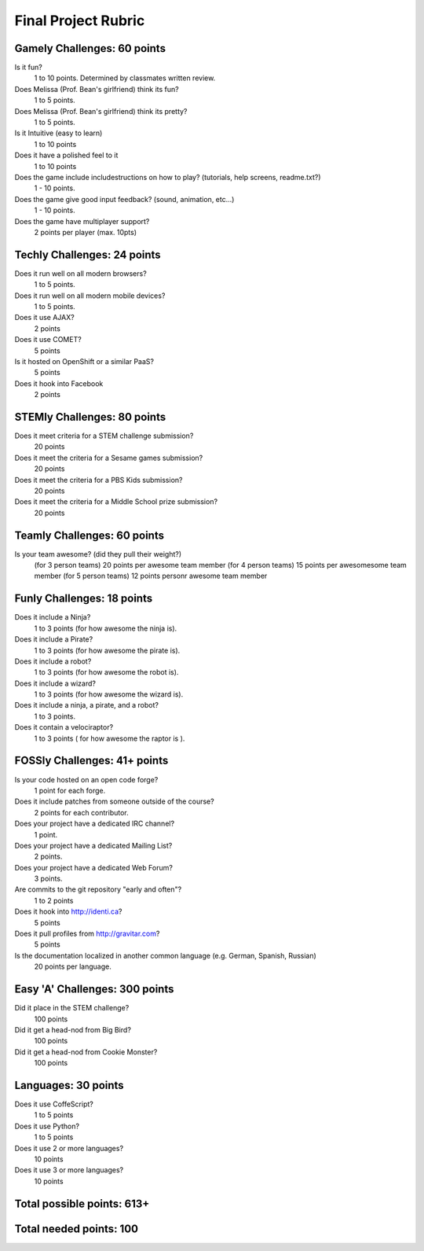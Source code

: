 Final Project Rubric
====================

Gamely Challenges: 60 points
----------------------------
Is it fun?
    1 to 10 points.  Determined by classmates written review.

Does Melissa (Prof. Bean's girlfriend) think its fun?
    1 to 5 points.

Does Melissa (Prof. Bean's girlfriend) think its pretty?
    1 to 5 points.

Is it Intuitive (easy to learn)
    1 to 10 points

Does it have a polished feel to it
    1 to 10 points

Does the game include includestructions on how to play? (tutorials, help screens, readme.txt?)
    1 -   10 points.

Does the game give good input feedback? (sound, animation, etc...)
    1 - 10 points.

Does the game have multiplayer support?
	2 points per player (max. 10pts)

Techly Challenges: 24 points
----------------------------
Does it run well on all modern browsers?
    1 to 5 points.

Does it run well on all modern mobile devices?
    1 to 5 points.

Does it use AJAX?
    2 points

Does it use COMET?
    5 points

Is it hosted on OpenShift or a similar PaaS?
    5 points

Does it hook into Facebook
    2 points
    
STEMly Challenges: 80 points
-----------------------------
Does it meet criteria for a STEM challenge submission?
    20 points

Does it meet the criteria for a Sesame games submission?
    20 points

Does it meet the criteria for a PBS Kids submission?
    20 points

Does it meet the criteria for a Middle School prize submission?
    20 points

Teamly Challenges: 60 points
----------------------------
Is your team awesome? (did they pull their weight?)
      (for 3 person teams) 20 points per awesome team member
      (for 4 person teams) 15 points per awesomesome team member
      (for 5 person teams) 12 points personr awesome team member

Funly Challenges: 18 points
----------------------------
Does it include a Ninja?
    1 to 3 points (for how awesome the ninja is).

Does it include a Pirate?
    1 to 3 points (for how awesome the pirate is).

Does it include a robot?
    1 to 3 points (for how awesome the robot is).

Does it include a wizard?
    1 to 3 points (for how awesome the wizard is).

Does it include a ninja, a pirate, and a robot?
    1 to 3 points.

Does it contain a velociraptor?
    1 to 3 points ( for how awesome the raptor is ).

FOSSly Challenges: 41+ points
-----------------------------
Is your code hosted on an open code forge?
    1 point for each forge.

Does it include patches from someone outside of the course?
    2 points for each contributor.

Does your project have a dedicated IRC channel?
    1 point.

Does your project have a dedicated Mailing List?
    2 points.

Does your project have a dedicated Web Forum?
    3 points.

Are commits to the git repository "early and often"?
    1 to 2 points

Does it hook into http://identi.ca?
    5 points
    
Does it pull profiles from http://gravitar.com?
	5 points

Is the documentation localized in another common language (e.g. German, Spanish, Russian)
    20 points per language.

Easy 'A' Challenges: 300 points
-------------------------------
Did it place in the STEM challenge?
    100 points

Did it get a head-nod from Big Bird?
    100 points

Did it get a head-nod from Cookie Monster?
    100 points
    
Languages: 30 points
--------------------
Does it use CoffeScript?
    1 to 5 points

Does it use Python?
    1 to 5 points
    
Does it use 2 or more languages?
	10 points
	
Does it use 3 or more languages?
	10 points

Total possible points:  613+
----------------------------

Total needed points: 100
------------------------
